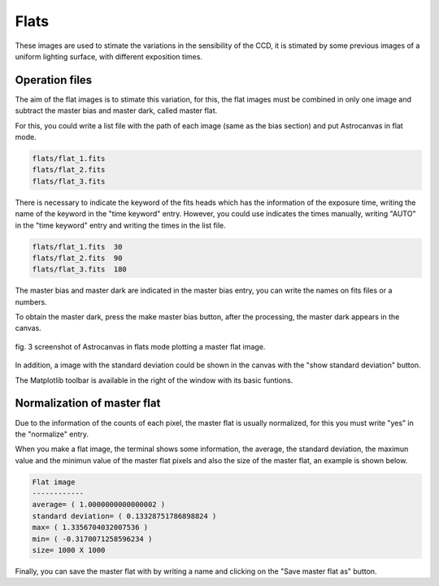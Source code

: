 Flats
*****

These images are used to stimate the variations in the sensibility of the CCD, it is stimated by some previous images of a uniform lighting surface, with different exposition times.

Operation files
---------------

The aim of the flat images is to stimate this variation, for this, the flat images must be combined in only one image and subtract the master bias and master dark, called master flat.

For this, you could write a list file with the path of each image (same as the bias section) and put Astrocanvas in flat mode.


.. code-block:: text

   flats/flat_1.fits  
   flats/flat_2.fits
   flats/flat_3.fits

There is necessary to indicate the keyword of the fits heads which has the information of the exposure time, writing the name of the keyword in the "time keyword" entry. However, you could use indicates the times manually, writing "AUTO" in the "time keyword" entry and writing the times in the list file.

.. code-block:: text

   flats/flat_1.fits  30
   flats/flat_2.fits  90
   flats/flat_3.fits  180

The master bias and master dark are indicated in the master bias entry, you can write the names on fits files or a numbers. 

To obtain the master dark, press the make master bias button, after the processing, the master dark appears in the canvas.


.. figure:: figures/fig3.png
   :align: center

   ..

   fig. 3 screenshot of Astrocanvas in flats mode plotting a master flat image.

In addition, a image with the standard deviation could be shown in the canvas with the "show standard deviation" button.

The Matplotlib toolbar is available in the right of the window with its basic funtions.



Normalization of master flat
----------------------------

Due to the information of the counts of each pixel, the master flat is usually normalized, for this you must write "yes" in the "normalize" entry.

When you make a flat image, the terminal shows some information, the average, the standard deviation, the maximun value and the minimun value of the master flat pixels and also the size of the master flat, an example is shown below. 

.. code-block:: bash 

   Flat image
   ------------
   average= ( 1.0000000000000002 )
   standard deviation= ( 0.13328751786898824 )
   max= ( 1.3356704032007536 )
   min= ( -0.3170071258596234 )
   size= 1000 X 1000

Finally, you can save the master flat with by writing a name and clicking on the "Save master flat as" button.